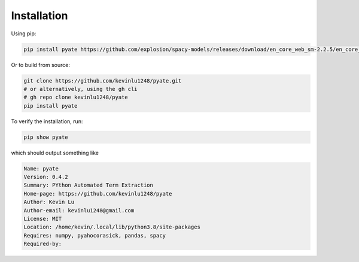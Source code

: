 ****
Installation
****

Using pip:

.. code-block:: bash
    
    pip install pyate https://github.com/explosion/spacy-models/releases/download/en_core_web_sm-2.2.5/en_core_web_sm-2.2.5.tar.gz

Or to build from source:

.. code-block:: bash
    
    git clone https://github.com/kevinlu1248/pyate.git
    # or alternatively, using the gh cli
    # gh repo clone kevinlu1248/pyate
    pip install pyate

To verify the installation, run:

.. code-block:: bash

    pip show pyate

which should output something like

.. code-block:: bash

    Name: pyate
    Version: 0.4.2
    Summary: PYthon Automated Term Extraction
    Home-page: https://github.com/kevinlu1248/pyate
    Author: Kevin Lu
    Author-email: kevinlu1248@gmail.com
    License: MIT
    Location: /home/kevin/.local/lib/python3.8/site-packages
    Requires: numpy, pyahocorasick, pandas, spacy
    Required-by:


